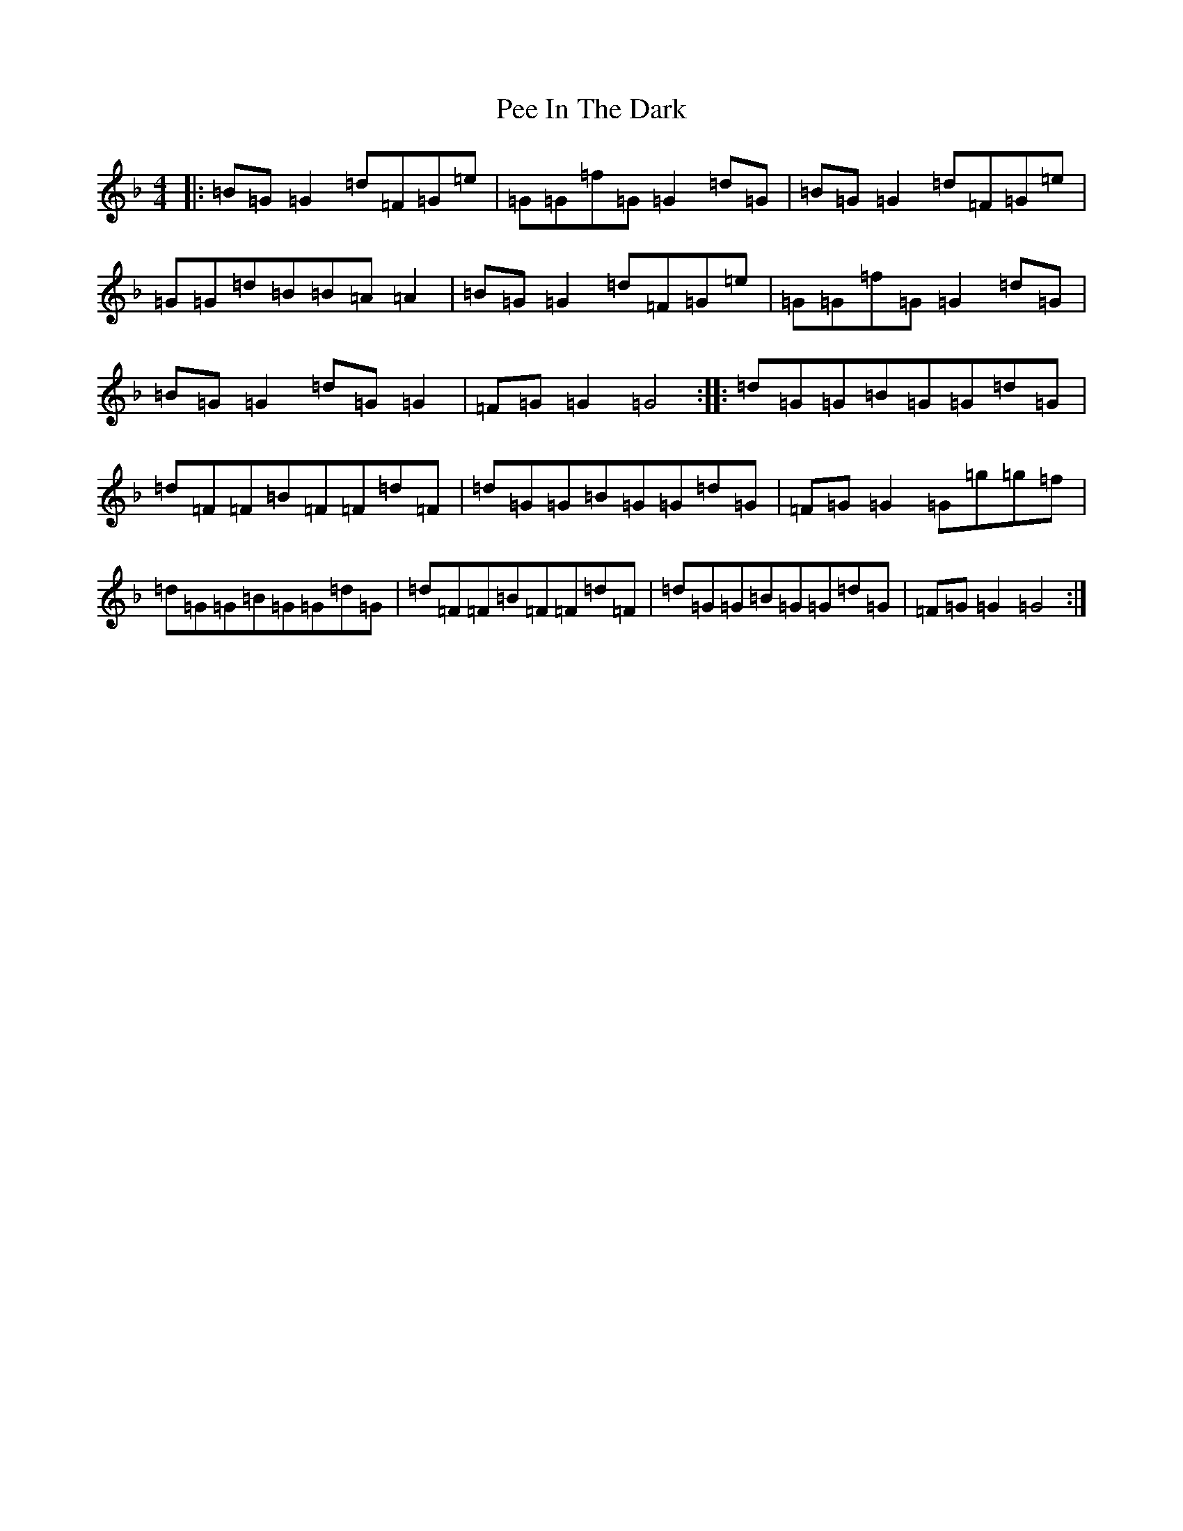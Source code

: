 X: 16853
T: Pee In The Dark
S: https://thesession.org/tunes/2346#setting2346
Z: A Mixolydian
R: reel
M:4/4
L:1/8
K: C Mixolydian
|:=B=G=G2=d=F=G=e|=G=G=f=G=G2=d=G|=B=G=G2=d=F=G=e|=G=G=d=B=B=A=A2|=B=G=G2=d=F=G=e|=G=G=f=G=G2=d=G|=B=G=G2=d=G=G2|=F=G=G2=G4:||:=d=G=G=B=G=G=d=G|=d=F=F=B=F=F=d=F|=d=G=G=B=G=G=d=G|=F=G=G2=G=g=g=f|=d=G=G=B=G=G=d=G|=d=F=F=B=F=F=d=F|=d=G=G=B=G=G=d=G|=F=G=G2=G4:|